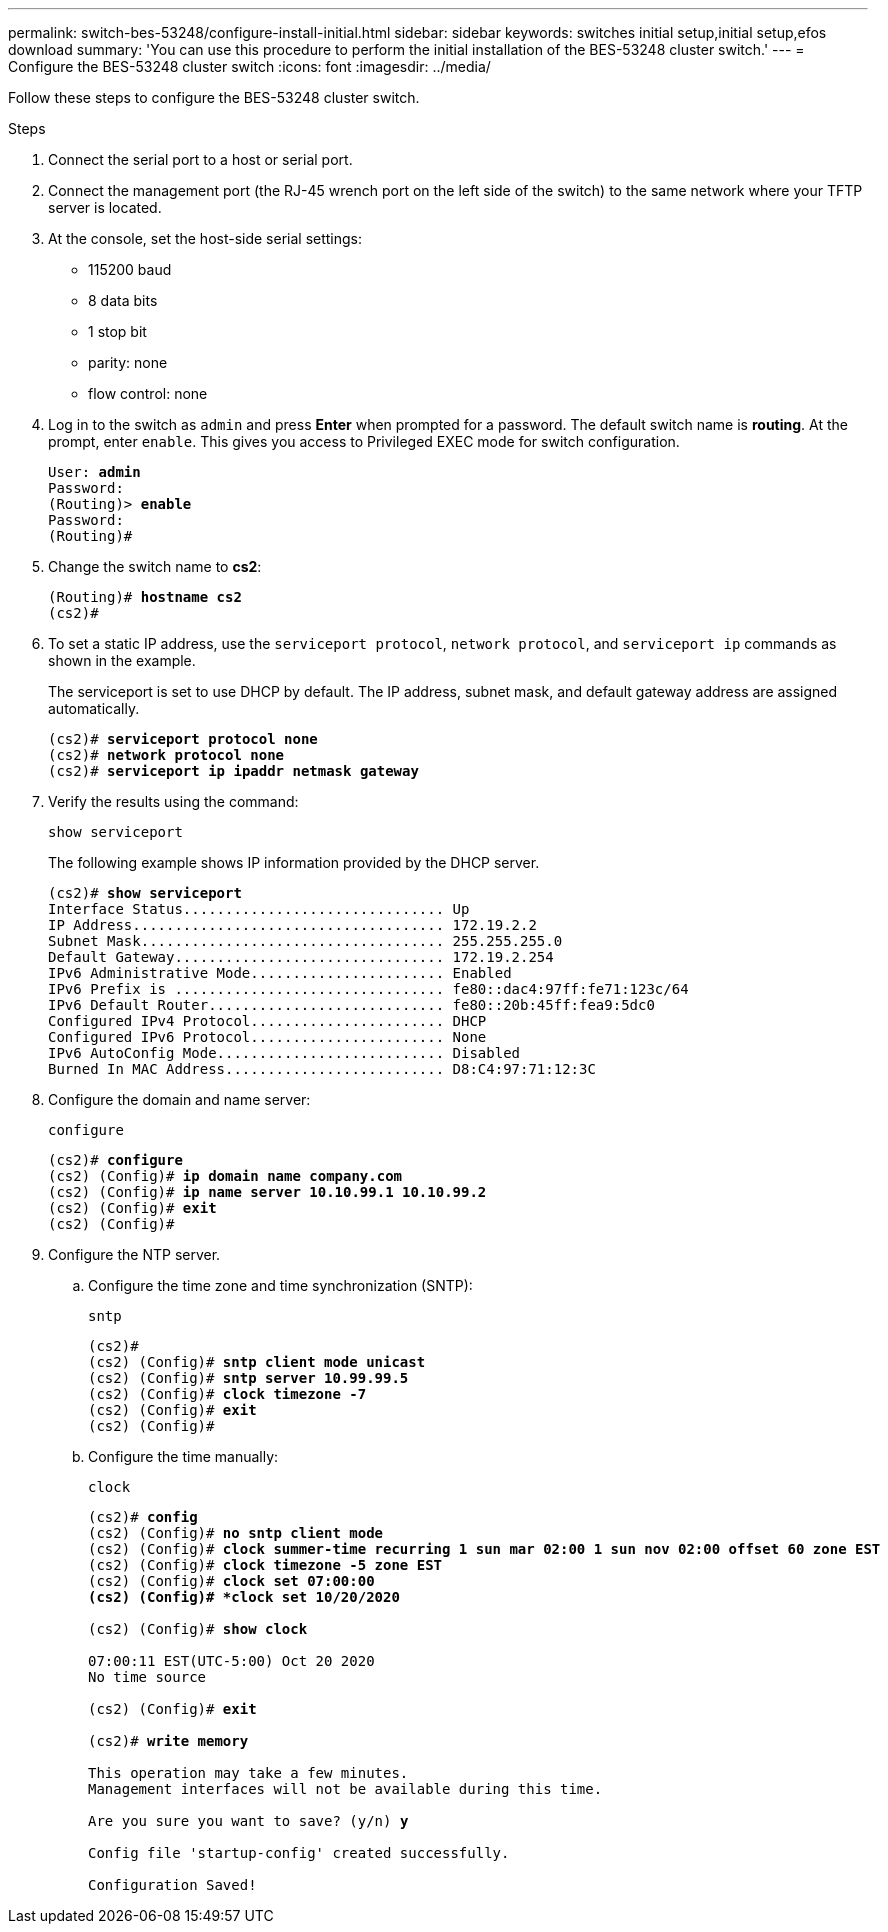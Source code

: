 ---
permalink: switch-bes-53248/configure-install-initial.html
sidebar: sidebar
keywords: switches initial setup,initial setup,efos download
summary: 'You can use this procedure to perform the initial installation of the BES-53248 cluster switch.'
---
= Configure the BES-53248 cluster switch
:icons: font
:imagesdir: ../media/

[.lead]
Follow these steps to configure the BES-53248 cluster switch.

.Steps

. Connect the serial port to a host or serial port.
. Connect the management port (the RJ-45 wrench port on the left side of the switch) to the same network where your TFTP server is located.
. At the console, set the host-side serial settings:
 ** 115200 baud
 ** 8 data bits
 ** 1 stop bit
 ** parity: none
 ** flow control: none
. Log in to the switch as `admin` and press *Enter* when prompted for a password.
The default switch name is *routing*. At the prompt, enter `enable`. This gives you access to Privileged EXEC mode for switch configuration.
+
[subs=+quotes]
----
User: *admin*
Password:
(Routing)> *enable*
Password:
(Routing)#
----

. Change the switch name to *cs2*:
+
[subs=+quotes]
----
(Routing)# *hostname cs2*
(cs2)#
----

. To set a static IP address, use the `serviceport protocol`, `network protocol`, and `serviceport ip` commands as shown in the example.
+
The serviceport is set to use DHCP by default. The IP address, subnet mask, and default gateway address are assigned automatically.
+
[subs=+quotes]
----
(cs2)# *serviceport protocol none*
(cs2)# *network protocol none*
(cs2)# *serviceport ip ipaddr netmask gateway*
----

. Verify the results using the command:
+
`show serviceport`
+
The following example shows IP information provided by the DHCP server.
+
[subs=+quotes]
----
(cs2)# *show serviceport*
Interface Status............................... Up
IP Address..................................... 172.19.2.2
Subnet Mask.................................... 255.255.255.0
Default Gateway................................ 172.19.2.254
IPv6 Administrative Mode....................... Enabled
IPv6 Prefix is ................................ fe80::dac4:97ff:fe71:123c/64
IPv6 Default Router............................ fe80::20b:45ff:fea9:5dc0
Configured IPv4 Protocol....................... DHCP
Configured IPv6 Protocol....................... None
IPv6 AutoConfig Mode........................... Disabled
Burned In MAC Address.......................... D8:C4:97:71:12:3C
----

. Configure the domain and name server:
+
`configure`
+
[subs=+quotes]
----
(cs2)# *configure*
(cs2) (Config)# *ip domain name company.com*
(cs2) (Config)# *ip name server 10.10.99.1 10.10.99.2*
(cs2) (Config)# *exit*
(cs2) (Config)#
----

. Configure the NTP server.
 .. Configure the time zone and time synchronization (SNTP):
+
`sntp`
+
[subs=+quotes]
----
(cs2)#
(cs2) (Config)# *sntp client mode unicast*
(cs2) (Config)# *sntp server 10.99.99.5*
(cs2) (Config)# *clock timezone -7*
(cs2) (Config)# *exit*
(cs2) (Config)#
----

 .. Configure the time manually:
+
`clock`
+
[subs=+quotes]
----
(cs2)# *config*
(cs2) (Config)# *no sntp client mode*
(cs2) (Config)# *clock summer-time recurring 1 sun mar 02:00 1 sun nov 02:00 offset 60 zone EST*
(cs2) (Config)# *clock timezone -5 zone EST*
(cs2) (Config)# *clock set 07:00:00
(cs2) (Config)# *clock set 10/20/2020*

(cs2) (Config)# *show clock*

07:00:11 EST(UTC-5:00) Oct 20 2020
No time source

(cs2) (Config)# *exit*

(cs2)# *write memory*

This operation may take a few minutes.
Management interfaces will not be available during this time.

Are you sure you want to save? (y/n) *y*

Config file 'startup-config' created successfully.

Configuration Saved!
----

